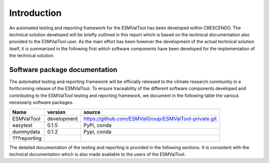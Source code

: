 Introduction
============

An automated testing and reporting framework for the ESMValTool has been developed within CRESCENDO. The technical solution developed will be briefly outlined in this report which is based on the technical documentation also provided to the ESMValTool user. As the main effort has been however the development of the actual technical solution itself, it is summarized in the following first which software components have been developed for the implementation of the technical solution.

Software package documentation
------------------------------

The automated testing and reporting framework will be officially released to the climate research community in a forthcoming release of the ESMValTool. To ensure traceability of the different software components developed and contributing to the ESMValTool testing and reporting framework, we document in the following table the various necessariy software packages.

+---------------+-------------+--------------------------------------------------------+
| Name          | version     | source                                                 |
+===============+=============+========================================================+
| ESMValTool    | development | https://github.com/ESMValGroup/ESMValTool-private.git  |
+---------------+-------------+--------------------------------------------------------+
| easytest      | 0.1.5       | PyPi, conda                                            |
+---------------+-------------+--------------------------------------------------------+
| dummydata     | 0.1.2       | Pypi, conda                                            |
+---------------+-------------+--------------------------------------------------------+
| ???reporting  |             |                                                        |
+---------------+-------------+--------------------------------------------------------+

The detailed documentation of the testing and reporting is provided in the following sections. It is consistent with the technical documentation which is also made available to the users of the ESMValTool.
